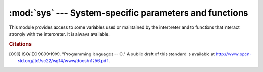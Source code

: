 
:mod:`sys` --- System-specific parameters and functions
=======================================================

.. module:: sys
   :synopsis: Access system-specific parameters and functions.


This module provides access to some variables used or maintained by the
interpreter and to functions that interact strongly with the interpreter. It is
always available.


.. data:: argv

   The list of command line arguments passed to a Python script. ``argv[0]`` is the
   script name (it is operating system dependent whether this is a full pathname or
   not).  If the command was executed using the :option:`-c` command line option to
   the interpreter, ``argv[0]`` is set to the string ``'-c'``.  If no script name
   was passed to the Python interpreter, ``argv[0]`` is the empty string.

   To loop over the standard input, or the list of files given on the
   command line, see the :mod:`fileinput` module.


.. data:: byteorder

   An indicator of the native byte order.  This will have the value ``'big'`` on
   big-endian (most-significant byte first) platforms, and ``'little'`` on
   little-endian (least-significant byte first) platforms.

   .. versionadded:: 2.0


.. data:: builtin_module_names

   A tuple of strings giving the names of all modules that are compiled into this
   Python interpreter.  (This information is not available in any other way ---
   ``modules.keys()`` only lists the imported modules.)


.. function:: call_tracing(func, args)

   Call ``func(*args)``, while tracing is enabled.  The tracing state is saved,
   and restored afterwards.  This is intended to be called from a debugger from
   a checkpoint, to recursively debug some other code.


.. data:: copyright

   A string containing the copyright pertaining to the Python interpreter.


.. function:: _clear_type_cache()

   Clear the internal type cache. The type cache is used to speed up attribute
   and method lookups. Use the function *only* to drop unnecessary references
   during reference leak debugging.

   This function should be used for internal and specialized purposes only.

   .. versionadded:: 2.6


.. function:: _current_frames()

   Return a dictionary mapping each thread's identifier to the topmost stack frame
   currently active in that thread at the time the function is called. Note that
   functions in the :mod:`traceback` module can build the call stack given such a
   frame.

   This is most useful for debugging deadlock:  this function does not require the
   deadlocked threads' cooperation, and such threads' call stacks are frozen for as
   long as they remain deadlocked.  The frame returned for a non-deadlocked thread
   may bear no relationship to that thread's current activity by the time calling
   code examines the frame.

   This function should be used for internal and specialized purposes only.

   .. versionadded:: 2.5


.. data:: dllhandle

   Integer specifying the handle of the Python DLL. Availability: Windows.


.. function:: displayhook(value)

   If *value* is not ``None``, this function prints it to ``sys.stdout``, and saves
   it in ``__builtin__._``.

   ``sys.displayhook`` is called on the result of evaluating an :term:`expression`
   entered in an interactive Python session.  The display of these values can be
   customized by assigning another one-argument function to ``sys.displayhook``.


.. data:: dont_write_bytecode

   If this is true, Python won't try to write ``.pyc`` or ``.pyo`` files on the
   import of source modules.  This value is initially set to ``True`` or
   ``False`` depending on the :option:`-B` command line option and the
   :envvar:`PYTHONDONTWRITEBYTECODE` environment variable, but you can set it
   yourself to control bytecode file generation.

   .. versionadded:: 2.6


.. function:: excepthook(type, value, traceback)

   This function prints out a given traceback and exception to ``sys.stderr``.

   When an exception is raised and uncaught, the interpreter calls
   ``sys.excepthook`` with three arguments, the exception class, exception
   instance, and a traceback object.  In an interactive session this happens just
   before control is returned to the prompt; in a Python program this happens just
   before the program exits.  The handling of such top-level exceptions can be
   customized by assigning another three-argument function to ``sys.excepthook``.


.. data:: __displayhook__
          __excepthook__

   These objects contain the original values of ``displayhook`` and ``excepthook``
   at the start of the program.  They are saved so that ``displayhook`` and
   ``excepthook`` can be restored in case they happen to get replaced with broken
   objects.


.. function:: exc_info()

   This function returns a tuple of three values that give information about the
   exception that is currently being handled.  The information returned is specific
   both to the current thread and to the current stack frame.  If the current stack
   frame is not handling an exception, the information is taken from the calling
   stack frame, or its caller, and so on until a stack frame is found that is
   handling an exception.  Here, "handling an exception" is defined as "executing
   or having executed an except clause."  For any stack frame, only information
   about the most recently handled exception is accessible.

   .. index:: object: traceback

   If no exception is being handled anywhere on the stack, a tuple containing three
   ``None`` values is returned.  Otherwise, the values returned are ``(type, value,
   traceback)``.  Their meaning is: *type* gets the exception type of the exception
   being handled (a class object); *value* gets the exception parameter (its
   :dfn:`associated value` or the second argument to :keyword:`raise`, which is
   always a class instance if the exception type is a class object); *traceback*
   gets a traceback object (see the Reference Manual) which encapsulates the call
   stack at the point where the exception originally occurred.

   If :func:`exc_clear` is called, this function will return three ``None`` values
   until either another exception is raised in the current thread or the execution
   stack returns to a frame where another exception is being handled.

   .. warning::

      Assigning the *traceback* return value to a local variable in a function that is
      handling an exception will cause a circular reference.  This will prevent
      anything referenced by a local variable in the same function or by the traceback
      from being garbage collected.  Since most functions don't need access to the
      traceback, the best solution is to use something like ``exctype, value =
      sys.exc_info()[:2]`` to extract only the exception type and value.  If you do
      need the traceback, make sure to delete it after use (best done with a
      :keyword:`try` ... :keyword:`finally` statement) or to call :func:`exc_info` in
      a function that does not itself handle an exception.

   .. note::

      Beginning with Python 2.2, such cycles are automatically reclaimed when garbage
      collection is enabled and they become unreachable, but it remains more efficient
      to avoid creating cycles.


.. function:: exc_clear()

   This function clears all information relating to the current or last exception
   that occurred in the current thread.  After calling this function,
   :func:`exc_info` will return three ``None`` values until another exception is
   raised in the current thread or the execution stack returns to a frame where
   another exception is being handled.

   This function is only needed in only a few obscure situations.  These include
   logging and error handling systems that report information on the last or
   current exception.  This function can also be used to try to free resources and
   trigger object finalization, though no guarantee is made as to what objects will
   be freed, if any.

   .. versionadded:: 2.3


.. data:: exc_type
          exc_value
          exc_traceback

   .. deprecated:: 1.5
      Use :func:`exc_info` instead.

   Since they are global variables, they are not specific to the current thread, so
   their use is not safe in a multi-threaded program.  When no exception is being
   handled, ``exc_type`` is set to ``None`` and the other two are undefined.


.. data:: exec_prefix

   A string giving the site-specific directory prefix where the platform-dependent
   Python files are installed; by default, this is also ``'/usr/local'``.  This can
   be set at build time with the ``--exec-prefix`` argument to the
   :program:`configure` script.  Specifically, all configuration files (e.g. the
   :file:`pyconfig.h` header file) are installed in the directory
   :file:`{exec_prefix}/lib/python{X.Y}/config', and shared library modules are
   installed in :file:`{exec_prefix}/lib/python{X.Y}/lib-dynload`, where *X.Y*
   is the version number of Python, for example ``2.7``.


.. data:: executable

   A string giving the absolute path of the executable binary for the Python
   interpreter, on systems where this makes sense. If Python is unable to retrieve
   the real path to its executable, :data:`sys.executable` will be an empty string
   or ``None``.


.. function:: exit([arg])

   Exit from Python.  This is implemented by raising the :exc:`SystemExit`
   exception, so cleanup actions specified by finally clauses of :keyword:`try`
   statements are honored, and it is possible to intercept the exit attempt at
   an outer level.

   The optional argument *arg* can be an integer giving the exit status
   (defaulting to zero), or another type of object.  If it is an integer, zero
   is considered "successful termination" and any nonzero value is considered
   "abnormal termination" by shells and the like.  Most systems require it to be
   in the range 0-127, and produce undefined results otherwise.  Some systems
   have a convention for assigning specific meanings to specific exit codes, but
   these are generally underdeveloped; Unix programs generally use 2 for command
   line syntax errors and 1 for all other kind of errors.  If another type of
   object is passed, ``None`` is equivalent to passing zero, and any other
   object is printed to :data:`stderr` and results in an exit code of 1.  In
   particular, ``sys.exit("some error message")`` is a quick way to exit a
   program when an error occurs.

   Since :func:`exit` ultimately "only" raises an exception, it will only exit
   the process when called from the main thread, and the exception is not
   intercepted.


.. data:: exitfunc

   This value is not actually defined by the module, but can be set by the user (or
   by a program) to specify a clean-up action at program exit.  When set, it should
   be a parameterless function.  This function will be called when the interpreter
   exits.  Only one function may be installed in this way; to allow multiple
   functions which will be called at termination, use the :mod:`atexit` module.

   .. note::

      The exit function is not called when the program is killed by a signal, when a
      Python fatal internal error is detected, or when ``os._exit()`` is called.

   .. deprecated:: 2.4
      Use :mod:`atexit` instead.


.. data:: flags

   The struct sequence *flags* exposes the status of command line flags. The
   attributes are read only.

   ============================= ===================================
   attribute                     flag
   ============================= ===================================
   :const:`debug`                :option:`-d`
   :const:`py3k_warning`         :option:`-3`
   :const:`division_warning`     :option:`-Q`
   :const:`division_new`         :option:`-Qnew <-Q>`
   :const:`inspect`              :option:`-i`
   :const:`interactive`          :option:`-i`
   :const:`optimize`             :option:`-O` or :option:`-OO`
   :const:`dont_write_bytecode`  :option:`-B`
   :const:`no_user_site`         :option:`-s`
   :const:`no_site`              :option:`-S`
   :const:`ignore_environment`   :option:`-E`
   :const:`tabcheck`             :option:`-t` or :option:`-tt <-t>`
   :const:`verbose`              :option:`-v`
   :const:`unicode`              :option:`-U`
   :const:`bytes_warning`        :option:`-b`
   ============================= ===================================

   .. versionadded:: 2.6


.. data:: float_info

   A structseq holding information about the float type. It contains low level
   information about the precision and internal representation.  The values
   correspond to the various floating-point constants defined in the standard
   header file :file:`float.h` for the 'C' programming language; see section
   5.2.4.2.2 of the 1999 ISO/IEC C standard [C99]_, 'Characteristics of
   floating types', for details.

   +---------------------+----------------+--------------------------------------------------+
   | attribute           | float.h macro  | explanation                                      |
   +=====================+================+==================================================+
   | :const:`epsilon`    | DBL_EPSILON    | difference between 1 and the least value greater |
   |                     |                | than 1 that is representable as a float          |
   +---------------------+----------------+--------------------------------------------------+
   | :const:`dig`        | DBL_DIG        | maximum number of decimal digits that can be     |
   |                     |                | faithfully represented in a float;  see below    |
   +---------------------+----------------+--------------------------------------------------+
   | :const:`mant_dig`   | DBL_MANT_DIG   | float precision: the number of base-``radix``    |
   |                     |                | digits in the significand of a float             |
   +---------------------+----------------+--------------------------------------------------+
   | :const:`max`        | DBL_MAX        | maximum representable finite float               |
   +---------------------+----------------+--------------------------------------------------+
   | :const:`max_exp`    | DBL_MAX_EXP    | maximum integer e such that ``radix**(e-1)`` is  |
   |                     |                | a representable finite float                     |
   +---------------------+----------------+--------------------------------------------------+
   | :const:`max_10_exp` | DBL_MAX_10_EXP | maximum integer e such that ``10**e`` is in the  |
   |                     |                | range of representable finite floats             |
   +---------------------+----------------+--------------------------------------------------+
   | :const:`min`        | DBL_MIN        | minimum positive normalized float                |
   +---------------------+----------------+--------------------------------------------------+
   | :const:`min_exp`    | DBL_MIN_EXP    | minimum integer e such that ``radix**(e-1)`` is  |
   |                     |                | a normalized float                               |
   +---------------------+----------------+--------------------------------------------------+
   | :const:`min_10_exp` | DBL_MIN_10_EXP | minimum integer e such that ``10**e`` is a       |
   |                     |                | normalized float                                 |
   +---------------------+----------------+--------------------------------------------------+
   | :const:`radix`      | FLT_RADIX      | radix of exponent representation                 |
   +---------------------+----------------+--------------------------------------------------+
   | :const:`rounds`     | FLT_ROUNDS     | integer constant representing the rounding mode  |
   |                     |                | used for arithmetic operations.  This reflects   |
   |                     |                | the value of the system FLT_ROUNDS macro at      |
   |                     |                | interpreter startup time.  See section 5.2.4.2.2 |
   |                     |                | of the C99 standard for an explanation of the    |
   |                     |                | possible values and their meanings.              |
   +---------------------+----------------+--------------------------------------------------+

   The attribute :attr:`sys.float_info.dig` needs further explanation.  If
   ``s`` is any string representing a decimal number with at most
   :attr:`sys.float_info.dig` significant digits, then converting ``s`` to a
   float and back again will recover a string representing the same decimal
   value::

      >>> import sys
      >>> sys.float_info.dig
      15
      >>> s = '3.14159265358979'    # decimal string with 15 significant digits
      >>> format(float(s), '.15g')  # convert to float and back -> same value
      '3.14159265358979'

   But for strings with more than :attr:`sys.float_info.dig` significant digits,
   this isn't always true::

      >>> s = '9876543211234567'    # 16 significant digits is too many!
      >>> format(float(s), '.16g')  # conversion changes value
      '9876543211234568'

   .. versionadded:: 2.6

.. data:: float_repr_style

   A string indicating how the :func:`repr` function behaves for
   floats.  If the string has value ``'short'`` then for a finite
   float ``x``, ``repr(x)`` aims to produce a short string with the
   property that ``float(repr(x)) == x``.  This is the usual behaviour
   in Python 2.7 and later.  Otherwise, ``float_repr_style`` has value
   ``'legacy'`` and ``repr(x)`` behaves in the same way as it did in
   versions of Python prior to 2.7.

   .. versionadded:: 2.7


.. function:: getcheckinterval()

   Return the interpreter's "check interval"; see :func:`setcheckinterval`.

   .. versionadded:: 2.3


.. function:: getdefaultencoding()

   Return the name of the current default string encoding used by the Unicode
   implementation.

   .. versionadded:: 2.0


.. function:: getdlopenflags()

   Return the current value of the flags that are used for :c:func:`dlopen` calls.
   The flag constants are defined in the :mod:`dl` and :mod:`DLFCN` modules.
   Availability: Unix.

   .. versionadded:: 2.2


.. function:: getfilesystemencoding()

   Return the name of the encoding used to convert Unicode filenames into system
   file names, or ``None`` if the system default encoding is used. The result value
   depends on the operating system:

   * On Mac OS X, the encoding is ``'utf-8'``.

   * On Unix, the encoding is the user's preference according to the result of
     nl_langinfo(CODESET), or ``None`` if the ``nl_langinfo(CODESET)``
     failed.

   * On Windows NT+, file names are Unicode natively, so no conversion is
     performed. :func:`getfilesystemencoding` still returns ``'mbcs'``, as
     this is the encoding that applications should use when they explicitly
     want to convert Unicode strings to byte strings that are equivalent when
     used as file names.

   * On Windows 9x, the encoding is ``'mbcs'``.

   .. versionadded:: 2.3


.. function:: getrefcount(object)

   Return the reference count of the *object*.  The count returned is generally one
   higher than you might expect, because it includes the (temporary) reference as
   an argument to :func:`getrefcount`.


.. function:: getrecursionlimit()

   Return the current value of the recursion limit, the maximum depth of the Python
   interpreter stack.  This limit prevents infinite recursion from causing an
   overflow of the C stack and crashing Python.  It can be set by
   :func:`setrecursionlimit`.


.. function:: getsizeof(object[, default])

   Return the size of an object in bytes. The object can be any type of
   object. All built-in objects will return correct results, but this
   does not have to hold true for third-party extensions as it is implementation
   specific.

   If given, *default* will be returned if the object does not provide means to
   retrieve the size.  Otherwise a :exc:`TypeError` will be raised.

   :func:`getsizeof` calls the object's ``__sizeof__`` method and adds an
   additional garbage collector overhead if the object is managed by the garbage
   collector.

   .. versionadded:: 2.6


.. function:: _getframe([depth])

   Return a frame object from the call stack.  If optional integer *depth* is
   given, return the frame object that many calls below the top of the stack.  If
   that is deeper than the call stack, :exc:`ValueError` is raised.  The default
   for *depth* is zero, returning the frame at the top of the call stack.

   .. impl-detail::

      This function should be used for internal and specialized purposes only.
      It is not guaranteed to exist in all implementations of Python.


.. function:: getprofile()

   .. index::
      single: profile function
      single: profiler

   Get the profiler function as set by :func:`setprofile`.

   .. versionadded:: 2.6


.. function:: gettrace()

   .. index::
      single: trace function
      single: debugger

   Get the trace function as set by :func:`settrace`.

   .. impl-detail::

      The :func:`gettrace` function is intended only for implementing debuggers,
      profilers, coverage tools and the like.  Its behavior is part of the
      implementation platform, rather than part of the language definition, and
      thus may not be available in all Python implementations.

   .. versionadded:: 2.6


.. function:: getwindowsversion()

   Return a named tuple describing the Windows version
   currently running.  The named elements are *major*, *minor*,
   *build*, *platform*, *service_pack*, *service_pack_minor*,
   *service_pack_major*, *suite_mask*, and *product_type*.
   *service_pack* contains a string while all other values are
   integers. The components can also be accessed by name, so
   ``sys.getwindowsversion()[0]`` is equivalent to
   ``sys.getwindowsversion().major``. For compatibility with prior
   versions, only the first 5 elements are retrievable by indexing.

   *platform* may be one of the following values:

   +-----------------------------------------+-------------------------+
   | Constant                                | Platform                |
   +=========================================+=========================+
   | :const:`0 (VER_PLATFORM_WIN32s)`        | Win32s on Windows 3.1   |
   +-----------------------------------------+-------------------------+
   | :const:`1 (VER_PLATFORM_WIN32_WINDOWS)` | Windows 95/98/ME        |
   +-----------------------------------------+-------------------------+
   | :const:`2 (VER_PLATFORM_WIN32_NT)`      | Windows NT/2000/XP/x64  |
   +-----------------------------------------+-------------------------+
   | :const:`3 (VER_PLATFORM_WIN32_CE)`      | Windows CE              |
   +-----------------------------------------+-------------------------+

   *product_type* may be one of the following values:

   +---------------------------------------+---------------------------------+
   | Constant                              | Meaning                         |
   +=======================================+=================================+
   | :const:`1 (VER_NT_WORKSTATION)`       | The system is a workstation.    |
   +---------------------------------------+---------------------------------+
   | :const:`2 (VER_NT_DOMAIN_CONTROLLER)` | The system is a domain          |
   |                                       | controller.                     |
   +---------------------------------------+---------------------------------+
   | :const:`3 (VER_NT_SERVER)`            | The system is a server, but not |
   |                                       | a domain controller.            |
   +---------------------------------------+---------------------------------+


   This function wraps the Win32 :c:func:`GetVersionEx` function; see the
   Microsoft documentation on :c:func:`OSVERSIONINFOEX` for more information
   about these fields.

   Availability: Windows.

   .. versionadded:: 2.3
   .. versionchanged:: 2.7
      Changed to a named tuple and added *service_pack_minor*,
      *service_pack_major*, *suite_mask*, and *product_type*.


.. data:: hexversion

   The version number encoded as a single integer.  This is guaranteed to increase
   with each version, including proper support for non-production releases.  For
   example, to test that the Python interpreter is at least version 1.5.2, use::

      if sys.hexversion >= 0x010502F0:
          # use some advanced feature
          ...
      else:
          # use an alternative implementation or warn the user
          ...

   This is called ``hexversion`` since it only really looks meaningful when viewed
   as the result of passing it to the built-in :func:`hex` function.  The
   ``version_info`` value may be used for a more human-friendly encoding of the
   same information.

   The ``hexversion`` is a 32-bit number with the following layout:

   +-------------------------+------------------------------------------------+
   | Bits (big endian order) | Meaning                                        |
   +=========================+================================================+
   | :const:`1-8`            |  ``PY_MAJOR_VERSION``  (the ``2`` in           |
   |                         |  ``2.1.0a3``)                                  |
   +-------------------------+------------------------------------------------+
   | :const:`9-16`           |  ``PY_MINOR_VERSION``  (the ``1`` in           |
   |                         |  ``2.1.0a3``)                                  |
   +-------------------------+------------------------------------------------+
   | :const:`17-24`          |  ``PY_MICRO_VERSION``  (the ``0`` in           |
   |                         |  ``2.1.0a3``)                                  |
   +-------------------------+------------------------------------------------+
   | :const:`25-28`          |  ``PY_RELEASE_LEVEL``  (``0xA`` for alpha,     |
   |                         |  ``0xB`` for beta, ``0xC`` for release         |
   |                         |  candidate and ``0xF`` for final)              |
   +-------------------------+------------------------------------------------+
   | :const:`29-32`          |  ``PY_RELEASE_SERIAL``  (the ``3`` in          |
   |                         |  ``2.1.0a3``, zero for final releases)         |
   +-------------------------+------------------------------------------------+

   Thus ``2.1.0a3`` is hexversion ``0x020100a3``.

   .. versionadded:: 1.5.2


.. data:: long_info

   A struct sequence that holds information about Python's
   internal representation of integers.  The attributes are read only.

   +-------------------------+----------------------------------------------+
   | Attribute               | Explanation                                  |
   +=========================+==============================================+
   | :const:`bits_per_digit` | number of bits held in each digit.  Python   |
   |                         | integers are stored internally in base       |
   |                         | ``2**long_info.bits_per_digit``              |
   +-------------------------+----------------------------------------------+
   | :const:`sizeof_digit`   | size in bytes of the C type used to          |
   |                         | represent a digit                            |
   +-------------------------+----------------------------------------------+

   .. versionadded:: 2.7


.. data:: last_type
          last_value
          last_traceback

   These three variables are not always defined; they are set when an exception is
   not handled and the interpreter prints an error message and a stack traceback.
   Their intended use is to allow an interactive user to import a debugger module
   and engage in post-mortem debugging without having to re-execute the command
   that caused the error.  (Typical use is ``import pdb; pdb.pm()`` to enter the
   post-mortem debugger; see chapter :ref:`debugger` for
   more information.)

   The meaning of the variables is the same as that of the return values from
   :func:`exc_info` above.  (Since there is only one interactive thread,
   thread-safety is not a concern for these variables, unlike for ``exc_type``
   etc.)


.. data:: maxint

   The largest positive integer supported by Python's regular integer type.  This
   is at least 2\*\*31-1.  The largest negative integer is ``-maxint-1`` --- the
   asymmetry results from the use of 2's complement binary arithmetic.

.. data:: maxsize

   The largest positive integer supported by the platform's Py_ssize_t type,
   and thus the maximum size lists, strings, dicts, and many other containers
   can have.

.. data:: maxunicode

   An integer giving the largest supported code point for a Unicode character.  The
   value of this depends on the configuration option that specifies whether Unicode
   characters are stored as UCS-2 or UCS-4.


.. data:: meta_path

    A list of :term:`finder` objects that have their :meth:`find_module`
    methods called to see if one of the objects can find the module to be
    imported. The :meth:`find_module` method is called at least with the
    absolute name of the module being imported. If the module to be imported is
    contained in package then the parent package's :attr:`__path__` attribute
    is passed in as a second argument. The method returns ``None`` if
    the module cannot be found, else returns a :term:`loader`.

    :data:`sys.meta_path` is searched before any implicit default finders or
    :data:`sys.path`.

    See :pep:`302` for the original specification.


.. data:: modules

   .. index:: builtin: reload

   This is a dictionary that maps module names to modules which have already been
   loaded.  This can be manipulated to force reloading of modules and other tricks.
   Note that removing a module from this dictionary is *not* the same as calling
   :func:`reload` on the corresponding module object.


.. data:: path

   .. index:: triple: module; search; path

   A list of strings that specifies the search path for modules. Initialized from
   the environment variable :envvar:`PYTHONPATH`, plus an installation-dependent
   default.

   As initialized upon program startup, the first item of this list, ``path[0]``,
   is the directory containing the script that was used to invoke the Python
   interpreter.  If the script directory is not available (e.g.  if the interpreter
   is invoked interactively or if the script is read from standard input),
   ``path[0]`` is the empty string, which directs Python to search modules in the
   current directory first.  Notice that the script directory is inserted *before*
   the entries inserted as a result of :envvar:`PYTHONPATH`.

   A program is free to modify this list for its own purposes.

   .. versionchanged:: 2.3
      Unicode strings are no longer ignored.

   .. seealso::
      Module :mod:`site` This describes how to use .pth files to extend
      :data:`sys.path`.


.. data:: path_hooks

    A list of callables that take a path argument to try to create a
    :term:`finder` for the path. If a finder can be created, it is to be
    returned by the callable, else raise :exc:`ImportError`.

    Originally specified in :pep:`302`.


.. data:: path_importer_cache

    A dictionary acting as a cache for :term:`finder` objects. The keys are
    paths that have been passed to :data:`sys.path_hooks` and the values are
    the finders that are found. If a path is a valid file system path but no
    explicit finder is found on :data:`sys.path_hooks` then ``None`` is
    stored to represent the implicit default finder should be used. If the path
    is not an existing path then :class:`imp.NullImporter` is set.

    Originally specified in :pep:`302`.


.. data:: platform

   This string contains a platform identifier that can be used to append
   platform-specific components to :data:`sys.path`, for instance.

   For most Unix systems, this is the lowercased OS name as returned by ``uname
   -s`` with the first part of the version as returned by ``uname -r`` appended,
   e.g. ``'sunos5'``, *at the time when Python was built*.  Unless you want to
   test for a specific system version, it is therefore recommended to use the
   following idiom::

      if sys.platform.startswith('freebsd'):
          # FreeBSD-specific code here...
      elif sys.platform.startswith('linux'):
          # Linux-specific code here...

   .. versionchanged:: 2.7.3
      Since lots of code check for ``sys.platform == 'linux2'``, and there is
      no essential change between Linux 2.x and 3.x, ``sys.platform`` is always
      set to ``'linux2'``, even on Linux 3.x.  In Python 3.3 and later, the
      value will always be set to ``'linux'``, so it is recommended to always
      use the ``startswith`` idiom presented above.

   For other systems, the values are:

   ===================== ===========================
   System                :data:`platform` value
   ===================== ===========================
   Linux (2.x *and* 3.x) ``'linux2'``
   Windows               ``'win32'``
   Windows/Cygwin        ``'cygwin'``
   Mac OS X              ``'darwin'``
   OS/2                  ``'os2'``
   OS/2 EMX              ``'os2emx'``
   RiscOS                ``'riscos'``
   AtheOS                ``'atheos'``
   ===================== ===========================

   .. seealso::
      :attr:`os.name` has a coarser granularity.  :func:`os.uname` gives
      system-dependent version information.

      The :mod:`platform` module provides detailed checks for the
      system's identity.

.. data:: prefix

   A string giving the site-specific directory prefix where the platform
   independent Python files are installed; by default, this is the string
   ``'/usr/local'``.  This can be set at build time with the ``--prefix``
   argument to the :program:`configure` script.  The main collection of Python
   library modules is installed in the directory :file:`{prefix}/lib/python{X.Y}``
   while the platform independent header files (all except :file:`pyconfig.h`) are
   stored in :file:`{prefix}/include/python{X.Y}``, where *X.Y* is the version
   number of Python, for example ``2.7``.


.. data:: ps1
          ps2

   .. index::
      single: interpreter prompts
      single: prompts, interpreter

   Strings specifying the primary and secondary prompt of the interpreter.  These
   are only defined if the interpreter is in interactive mode.  Their initial
   values in this case are ``'>>> '`` and ``'... '``.  If a non-string object is
   assigned to either variable, its :func:`str` is re-evaluated each time the
   interpreter prepares to read a new interactive command; this can be used to
   implement a dynamic prompt.


.. data:: py3kwarning

   Bool containing the status of the Python 3.0 warning flag. It's ``True``
   when Python is started with the -3 option.  (This should be considered
   read-only; setting it to a different value doesn't have an effect on
   Python 3.0 warnings.)

   .. versionadded:: 2.6


.. function:: setcheckinterval(interval)

   Set the interpreter's "check interval".  This integer value determines how often
   the interpreter checks for periodic things such as thread switches and signal
   handlers.  The default is ``100``, meaning the check is performed every 100
   Python virtual instructions. Setting it to a larger value may increase
   performance for programs using threads.  Setting it to a value ``<=`` 0 checks
   every virtual instruction, maximizing responsiveness as well as overhead.


.. function:: setdefaultencoding(name)

   Set the current default string encoding used by the Unicode implementation.  If
   *name* does not match any available encoding, :exc:`LookupError` is raised.
   This function is only intended to be used by the :mod:`site` module
   implementation and, where needed, by :mod:`sitecustomize`.  Once used by the
   :mod:`site` module, it is removed from the :mod:`sys` module's namespace.

   .. Note that :mod:`site` is not imported if the :option:`-S` option is passed
      to the interpreter, in which case this function will remain available.

   .. versionadded:: 2.0


.. function:: setdlopenflags(n)

   Set the flags used by the interpreter for :c:func:`dlopen` calls, such as when
   the interpreter loads extension modules.  Among other things, this will enable a
   lazy resolving of symbols when importing a module, if called as
   ``sys.setdlopenflags(0)``.  To share symbols across extension modules, call as
   ``sys.setdlopenflags(dl.RTLD_NOW | dl.RTLD_GLOBAL)``.  Symbolic names for the
   flag modules can be either found in the :mod:`dl` module, or in the :mod:`DLFCN`
   module. If :mod:`DLFCN` is not available, it can be generated from
   :file:`/usr/include/dlfcn.h` using the :program:`h2py` script. Availability:
   Unix.

   .. versionadded:: 2.2


.. function:: setprofile(profilefunc)

   .. index::
      single: profile function
      single: profiler

   Set the system's profile function, which allows you to implement a Python source
   code profiler in Python.  See chapter :ref:`profile` for more information on the
   Python profiler.  The system's profile function is called similarly to the
   system's trace function (see :func:`settrace`), but it isn't called for each
   executed line of code (only on call and return, but the return event is reported
   even when an exception has been set).  The function is thread-specific, but
   there is no way for the profiler to know about context switches between threads,
   so it does not make sense to use this in the presence of multiple threads. Also,
   its return value is not used, so it can simply return ``None``.


.. function:: setrecursionlimit(limit)

   Set the maximum depth of the Python interpreter stack to *limit*.  This limit
   prevents infinite recursion from causing an overflow of the C stack and crashing
   Python.

   The highest possible limit is platform-dependent.  A user may need to set the
   limit higher when she has a program that requires deep recursion and a platform
   that supports a higher limit.  This should be done with care, because a too-high
   limit can lead to a crash.


.. function:: settrace(tracefunc)

   .. index::
      single: trace function
      single: debugger

   Set the system's trace function, which allows you to implement a Python
   source code debugger in Python.  The function is thread-specific; for a
   debugger to support multiple threads, it must be registered using
   :func:`settrace` for each thread being debugged.

   Trace functions should have three arguments: *frame*, *event*, and
   *arg*. *frame* is the current stack frame.  *event* is a string: ``'call'``,
   ``'line'``, ``'return'``, ``'exception'``, ``'c_call'``, ``'c_return'``, or
   ``'c_exception'``. *arg* depends on the event type.

   The trace function is invoked (with *event* set to ``'call'``) whenever a new
   local scope is entered; it should return a reference to a local trace
   function to be used that scope, or ``None`` if the scope shouldn't be traced.

   The local trace function should return a reference to itself (or to another
   function for further tracing in that scope), or ``None`` to turn off tracing
   in that scope.

   The events have the following meaning:

   ``'call'``
      A function is called (or some other code block entered).  The
      global trace function is called; *arg* is ``None``; the return value
      specifies the local trace function.

   ``'line'``
      The interpreter is about to execute a new line of code or re-execute the
      condition of a loop.  The local trace function is called; *arg* is
      ``None``; the return value specifies the new local trace function.  See
      :file:`Objects/lnotab_notes.txt` for a detailed explanation of how this
      works.

   ``'return'``
      A function (or other code block) is about to return.  The local trace
      function is called; *arg* is the value that will be returned, or ``None``
      if the event is caused by an exception being raised.  The trace function's
      return value is ignored.

   ``'exception'``
      An exception has occurred.  The local trace function is called; *arg* is a
      tuple ``(exception, value, traceback)``; the return value specifies the
      new local trace function.

   ``'c_call'``
      A C function is about to be called.  This may be an extension function or
      a built-in.  *arg* is the C function object.

   ``'c_return'``
      A C function has returned. *arg* is the C function object.

   ``'c_exception'``
      A C function has raised an exception.  *arg* is the C function object.

   Note that as an exception is propagated down the chain of callers, an
   ``'exception'`` event is generated at each level.

   For more information on code and frame objects, refer to :ref:`types`.

   .. impl-detail::

      The :func:`settrace` function is intended only for implementing debuggers,
      profilers, coverage tools and the like.  Its behavior is part of the
      implementation platform, rather than part of the language definition, and
      thus may not be available in all Python implementations.


.. function:: settscdump(on_flag)

   Activate dumping of VM measurements using the Pentium timestamp counter, if
   *on_flag* is true. Deactivate these dumps if *on_flag* is off. The function is
   available only if Python was compiled with ``--with-tsc``. To understand
   the output of this dump, read :file:`Python/ceval.c` in the Python sources.

   .. versionadded:: 2.4

   .. impl-detail::

      This function is intimately bound to CPython implementation details and
      thus not likely to be implemented elsewhere.


.. data:: stdin
          stdout
          stderr

   .. index::
      builtin: input
      builtin: raw_input

   File objects corresponding to the interpreter's standard input, output and error
   streams.  ``stdin`` is used for all interpreter input except for scripts but
   including calls to :func:`input` and :func:`raw_input`.  ``stdout`` is used for
   the output of :keyword:`print` and :term:`expression` statements and for the
   prompts of :func:`input` and :func:`raw_input`. The interpreter's own prompts
   and (almost all of) its error messages go to ``stderr``.  ``stdout`` and
   ``stderr`` needn't be built-in file objects: any object is acceptable as long
   as it has a :meth:`write` method that takes a string argument.  (Changing these
   objects doesn't affect the standard I/O streams of processes executed by
   :func:`os.popen`, :func:`os.system` or the :func:`exec\*` family of functions in
   the :mod:`os` module.)


.. data:: __stdin__
          __stdout__
          __stderr__

   These objects contain the original values of ``stdin``, ``stderr`` and
   ``stdout`` at the start of the program.  They are used during finalization,
   and could be useful to print to the actual standard stream no matter if the
   ``sys.std*`` object has been redirected.

   It can also be used to restore the actual files to known working file objects
   in case they have been overwritten with a broken object.  However, the
   preferred way to do this is to explicitly save the previous stream before
   replacing it, and restore the saved object.


.. data:: subversion

   A triple (repo, branch, version) representing the Subversion information of the
   Python interpreter. *repo* is the name of the repository, ``'CPython'``.
   *branch* is a string of one of the forms ``'trunk'``, ``'branches/name'`` or
   ``'tags/name'``. *version* is the output of ``svnversion``, if the interpreter
   was built from a Subversion checkout; it contains the revision number (range)
   and possibly a trailing 'M' if there were local modifications. If the tree was
   exported (or svnversion was not available), it is the revision of
   ``Include/patchlevel.h`` if the branch is a tag. Otherwise, it is ``None``.

   .. versionadded:: 2.5

   .. note::
      Python is now `developed <http://docs.python.org/devguide/>`_ using
      Mercurial.  In recent Python 2.7 bugfix releases, :data:`subversion`
      therefore contains placeholder information.  It is removed in Python
      3.3.


.. data:: tracebacklimit

   When this variable is set to an integer value, it determines the maximum number
   of levels of traceback information printed when an unhandled exception occurs.
   The default is ``1000``.  When set to ``0`` or less, all traceback information
   is suppressed and only the exception type and value are printed.


.. data:: version

   A string containing the version number of the Python interpreter plus additional
   information on the build number and compiler used.  This string is displayed
   when the interactive interpreter is started.  Do not extract version information
   out of it, rather, use :data:`version_info` and the functions provided by the
   :mod:`platform` module.


.. data:: api_version

   The C API version for this interpreter.  Programmers may find this useful when
   debugging version conflicts between Python and extension modules.

   .. versionadded:: 2.3


.. data:: version_info

   A tuple containing the five components of the version number: *major*, *minor*,
   *micro*, *releaselevel*, and *serial*.  All values except *releaselevel* are
   integers; the release level is ``'alpha'``, ``'beta'``, ``'candidate'``, or
   ``'final'``.  The ``version_info`` value corresponding to the Python version 2.0
   is ``(2, 0, 0, 'final', 0)``.  The components can also be accessed by name,
   so ``sys.version_info[0]`` is equivalent to ``sys.version_info.major``
   and so on.

   .. versionadded:: 2.0
   .. versionchanged:: 2.7
      Added named component attributes


.. data:: warnoptions

   This is an implementation detail of the warnings framework; do not modify this
   value.  Refer to the :mod:`warnings` module for more information on the warnings
   framework.


.. data:: winver

   The version number used to form registry keys on Windows platforms. This is
   stored as string resource 1000 in the Python DLL.  The value is normally the
   first three characters of :const:`version`.  It is provided in the :mod:`sys`
   module for informational purposes; modifying this value has no effect on the
   registry keys used by Python. Availability: Windows.

.. rubric:: Citations

.. [C99] ISO/IEC 9899:1999.  "Programming languages -- C."  A public draft of this standard is available at http://www.open-std.org/jtc1/sc22/wg14/www/docs/n1256.pdf .

